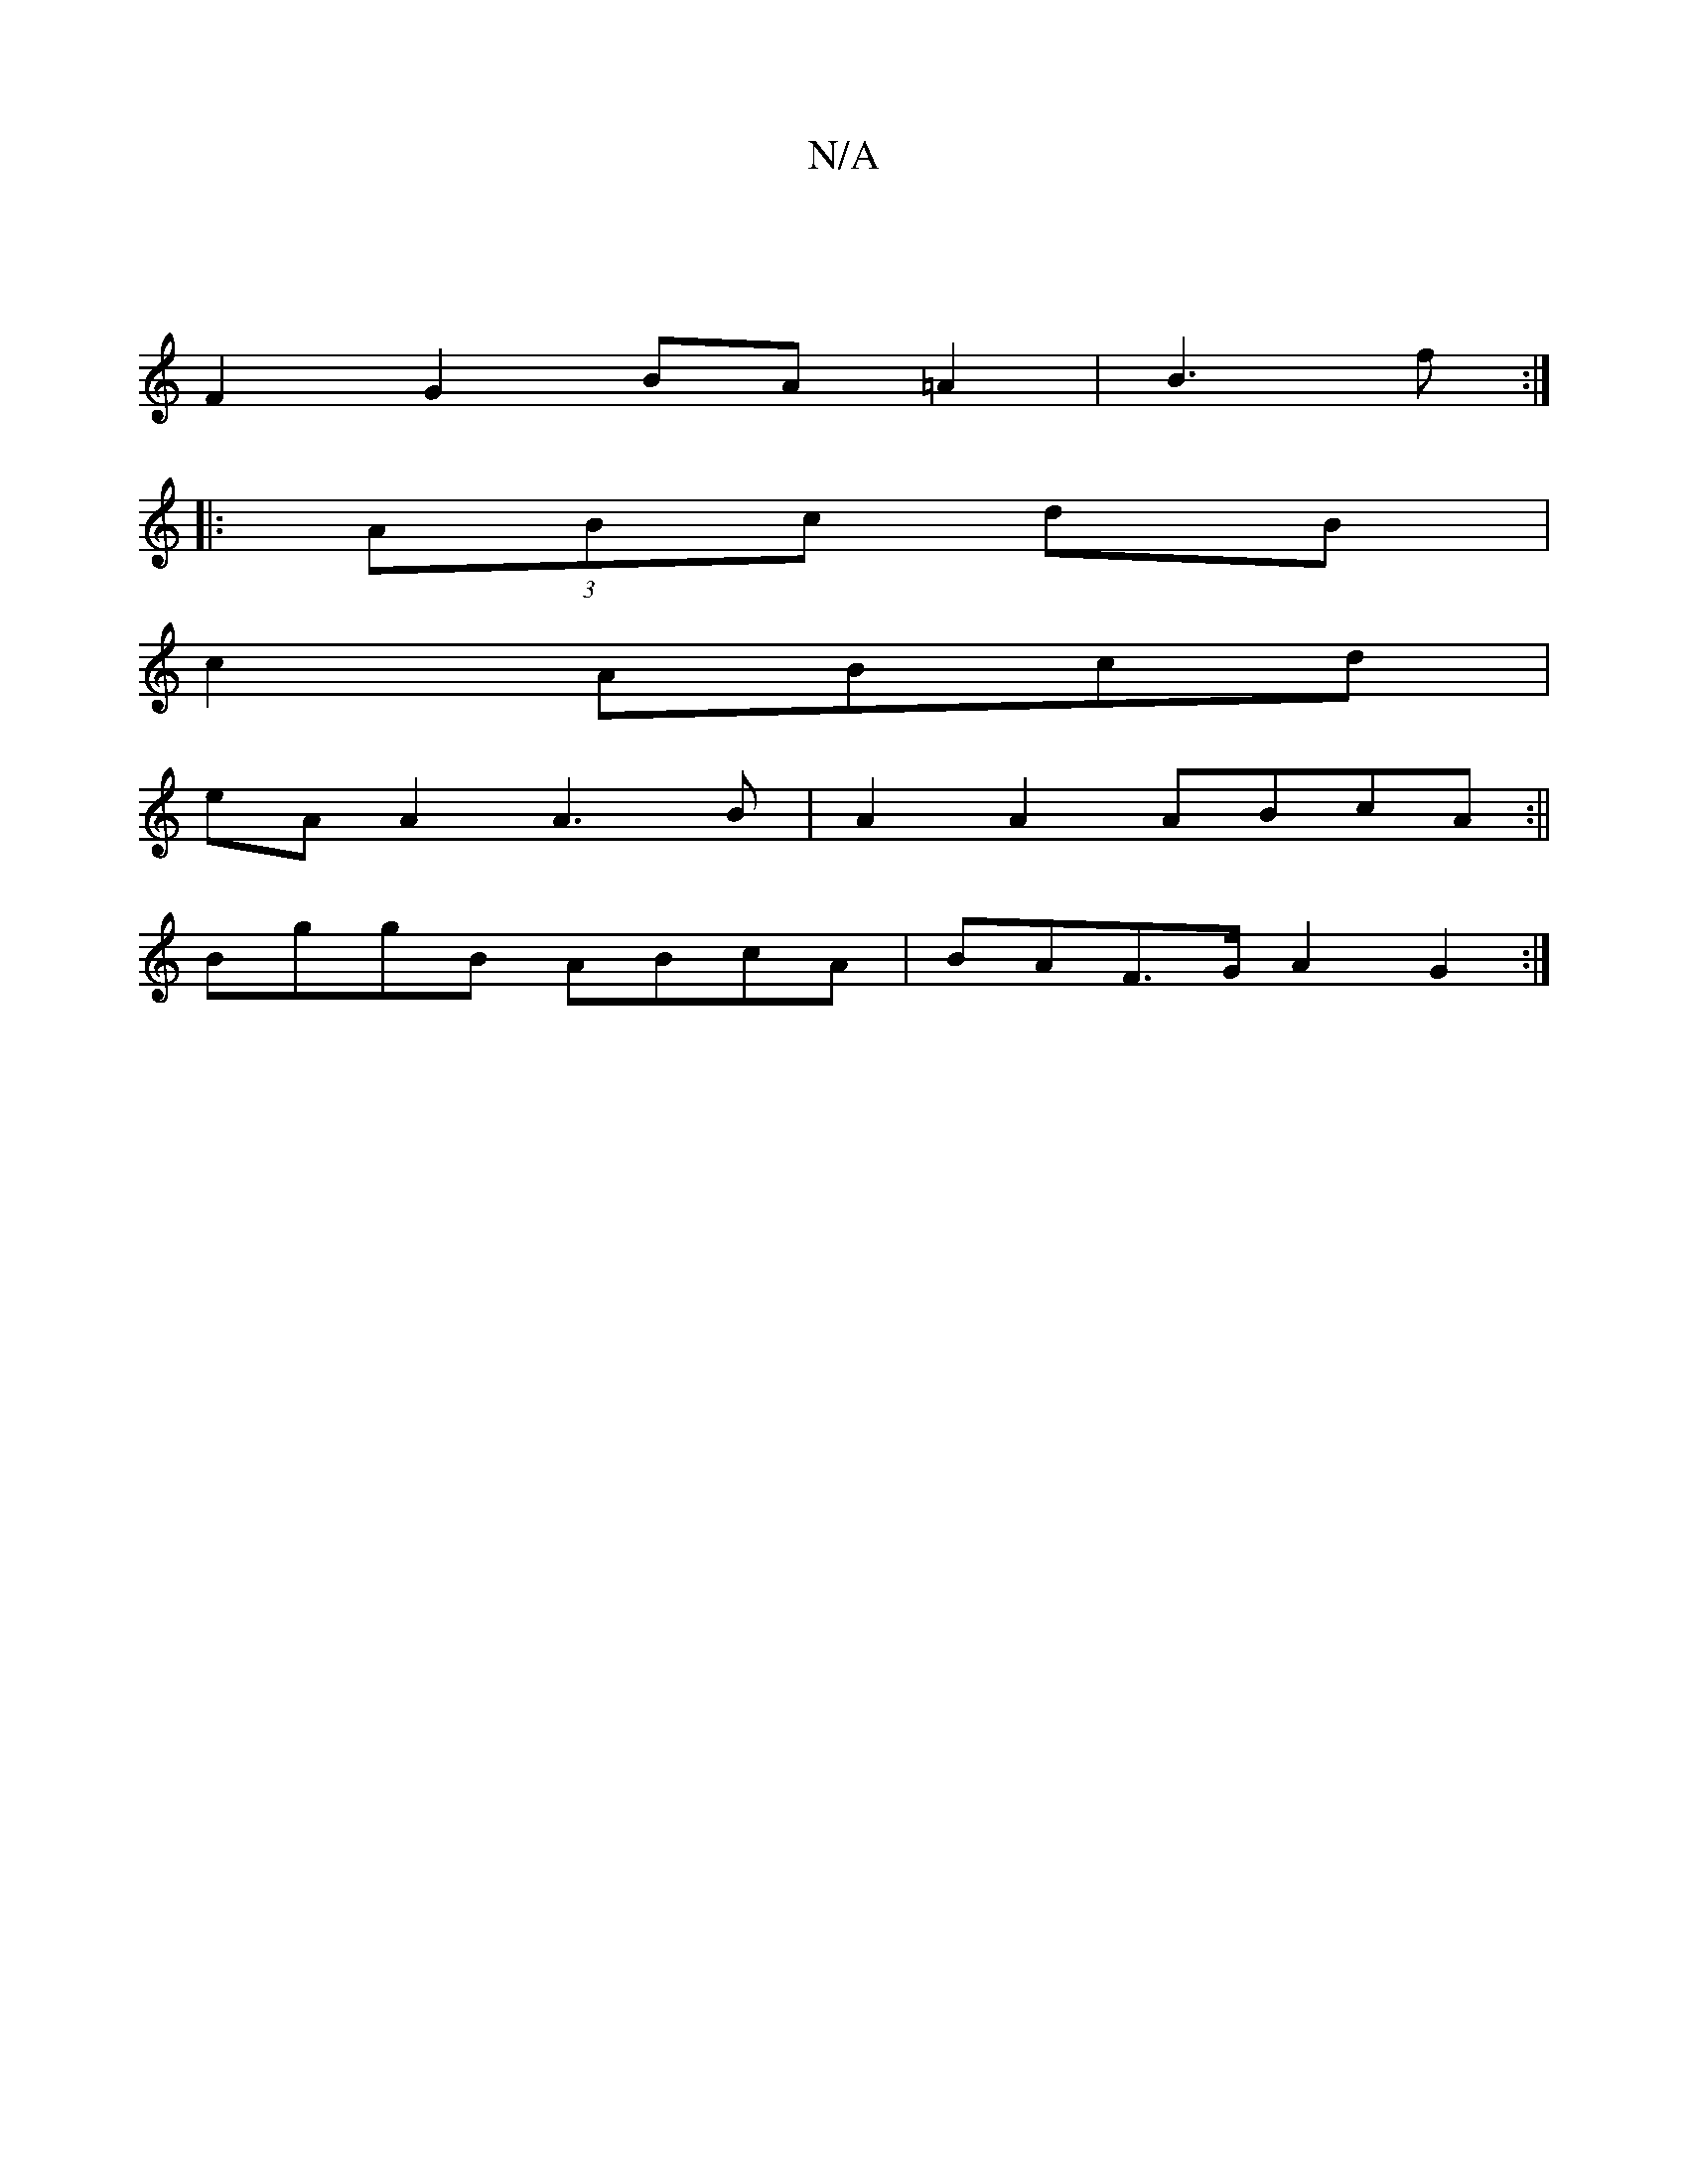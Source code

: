 X:1
T:N/A
M:4/4
R:N/A
K:Cmajor
|
F2 G2 BA=A2|B3 f :|
|: (3ABc dB |
c2 ABcd |
eA A2 A3 B|A2A2 ABcA:||
BggB ABcA|BAF>G A2G2:|

|: c/c/A Bc BAag | eGBd cAGE:|2 edBA GAcA|d2ec d2 fd3|B/ce d bd | =fgff gedc:|2 ADFD d4 (a3f|
e2 d2 e2 D2: